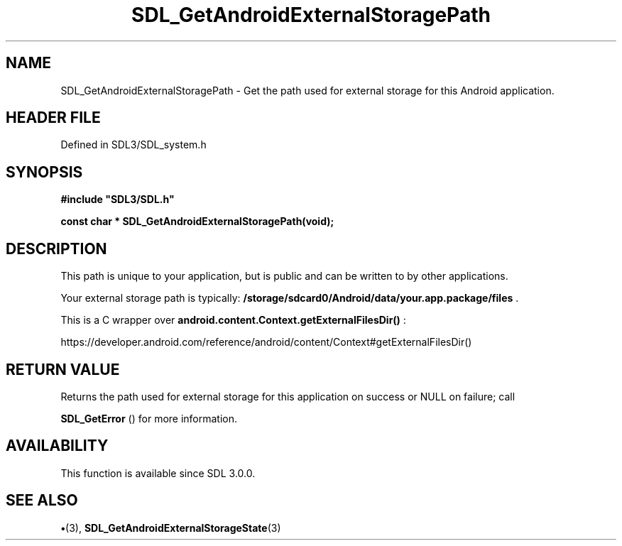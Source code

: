 .\" This manpage content is licensed under Creative Commons
.\"  Attribution 4.0 International (CC BY 4.0)
.\"   https://creativecommons.org/licenses/by/4.0/
.\" This manpage was generated from SDL's wiki page for SDL_GetAndroidExternalStoragePath:
.\"   https://wiki.libsdl.org/SDL_GetAndroidExternalStoragePath
.\" Generated with SDL/build-scripts/wikiheaders.pl
.\"  revision SDL-preview-3.1.3
.\" Please report issues in this manpage's content at:
.\"   https://github.com/libsdl-org/sdlwiki/issues/new
.\" Please report issues in the generation of this manpage from the wiki at:
.\"   https://github.com/libsdl-org/SDL/issues/new?title=Misgenerated%20manpage%20for%20SDL_GetAndroidExternalStoragePath
.\" SDL can be found at https://libsdl.org/
.de URL
\$2 \(laURL: \$1 \(ra\$3
..
.if \n[.g] .mso www.tmac
.TH SDL_GetAndroidExternalStoragePath 3 "SDL 3.1.3" "Simple Directmedia Layer" "SDL3 FUNCTIONS"
.SH NAME
SDL_GetAndroidExternalStoragePath \- Get the path used for external storage for this Android application\[char46]
.SH HEADER FILE
Defined in SDL3/SDL_system\[char46]h

.SH SYNOPSIS
.nf
.B #include \(dqSDL3/SDL.h\(dq
.PP
.BI "const char * SDL_GetAndroidExternalStoragePath(void);
.fi
.SH DESCRIPTION
This path is unique to your application, but is public and can be written
to by other applications\[char46]

Your external storage path is typically:
.BR /storage/sdcard0/Android/data/your\[char46]app\[char46]package/files
\[char46]

This is a C wrapper over
.BR android\[char46]content\[char46]Context\[char46]getExternalFilesDir()
:

https://developer\[char46]android\[char46]com/reference/android/content/Context#getExternalFilesDir()

.SH RETURN VALUE
Returns the path used for external storage for this
application on success or NULL on failure; call

.BR SDL_GetError
() for more information\[char46]

.SH AVAILABILITY
This function is available since SDL 3\[char46]0\[char46]0\[char46]

.SH SEE ALSO
.BR \(bu (3),
.BR SDL_GetAndroidExternalStorageState (3)
